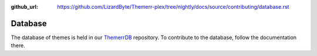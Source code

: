 :github_url: https://github.com/LizardByte/Themerr-plex/tree/nightly/docs/source/contributing/database.rst

Database
========

The database of themes is held in our `ThemerrDB <https://github.com/LizardByte/ThemerrDB>`__ repository. To contribute
to the database, follow the documentation there.
